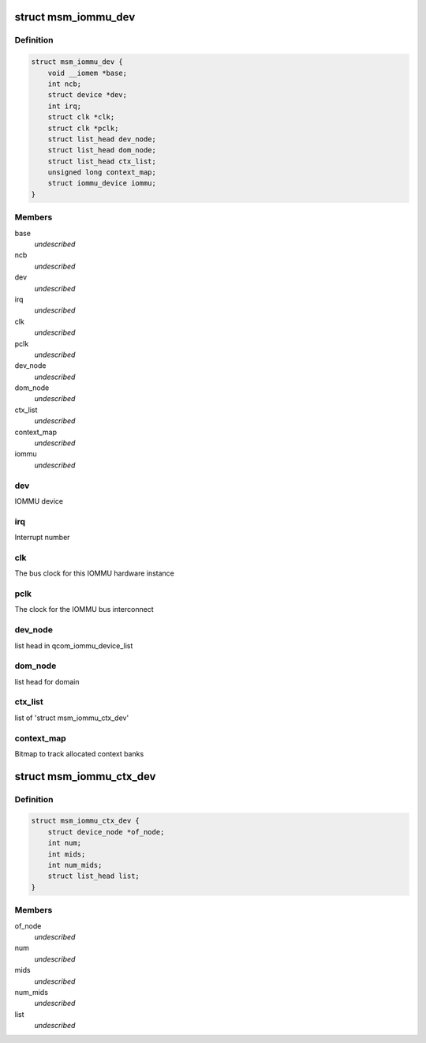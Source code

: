 .. -*- coding: utf-8; mode: rst -*-
.. src-file: drivers/iommu/msm_iommu.h

.. _`msm_iommu_dev`:

struct msm_iommu_dev
====================

.. c:type:: struct msm_iommu_dev

    a single IOMMU hardware instance ncb          Number of context banks present on this IOMMU HW instance

.. _`msm_iommu_dev.definition`:

Definition
----------

.. code-block:: c

    struct msm_iommu_dev {
        void __iomem *base;
        int ncb;
        struct device *dev;
        int irq;
        struct clk *clk;
        struct clk *pclk;
        struct list_head dev_node;
        struct list_head dom_node;
        struct list_head ctx_list;
        unsigned long context_map;
        struct iommu_device iommu;
    }

.. _`msm_iommu_dev.members`:

Members
-------

base
    *undescribed*

ncb
    *undescribed*

dev
    *undescribed*

irq
    *undescribed*

clk
    *undescribed*

pclk
    *undescribed*

dev_node
    *undescribed*

dom_node
    *undescribed*

ctx_list
    *undescribed*

context_map
    *undescribed*

iommu
    *undescribed*

.. _`msm_iommu_dev.dev`:

dev
---

IOMMU device

.. _`msm_iommu_dev.irq`:

irq
---

Interrupt number

.. _`msm_iommu_dev.clk`:

clk
---

The bus clock for this IOMMU hardware instance

.. _`msm_iommu_dev.pclk`:

pclk
----

The clock for the IOMMU bus interconnect

.. _`msm_iommu_dev.dev_node`:

dev_node
--------

list head in qcom_iommu_device_list

.. _`msm_iommu_dev.dom_node`:

dom_node
--------

list head for domain

.. _`msm_iommu_dev.ctx_list`:

ctx_list
--------

list of 'struct msm_iommu_ctx_dev'

.. _`msm_iommu_dev.context_map`:

context_map
-----------

Bitmap to track allocated context banks

.. _`msm_iommu_ctx_dev`:

struct msm_iommu_ctx_dev
========================

.. c:type:: struct msm_iommu_ctx_dev

    an IOMMU context bank instance of_node      node ptr of client device num          Index of this context bank within the hardware mids         List of Machine IDs that are to be mapped into this context bank, terminated by -1. The MID is a set of signals on the AXI bus that identifies the function associated with a specific memory request. (See ARM spec). num_mids     Total number of mids node         list head in ctx_list

.. _`msm_iommu_ctx_dev.definition`:

Definition
----------

.. code-block:: c

    struct msm_iommu_ctx_dev {
        struct device_node *of_node;
        int num;
        int mids;
        int num_mids;
        struct list_head list;
    }

.. _`msm_iommu_ctx_dev.members`:

Members
-------

of_node
    *undescribed*

num
    *undescribed*

mids
    *undescribed*

num_mids
    *undescribed*

list
    *undescribed*

.. This file was automatic generated / don't edit.

